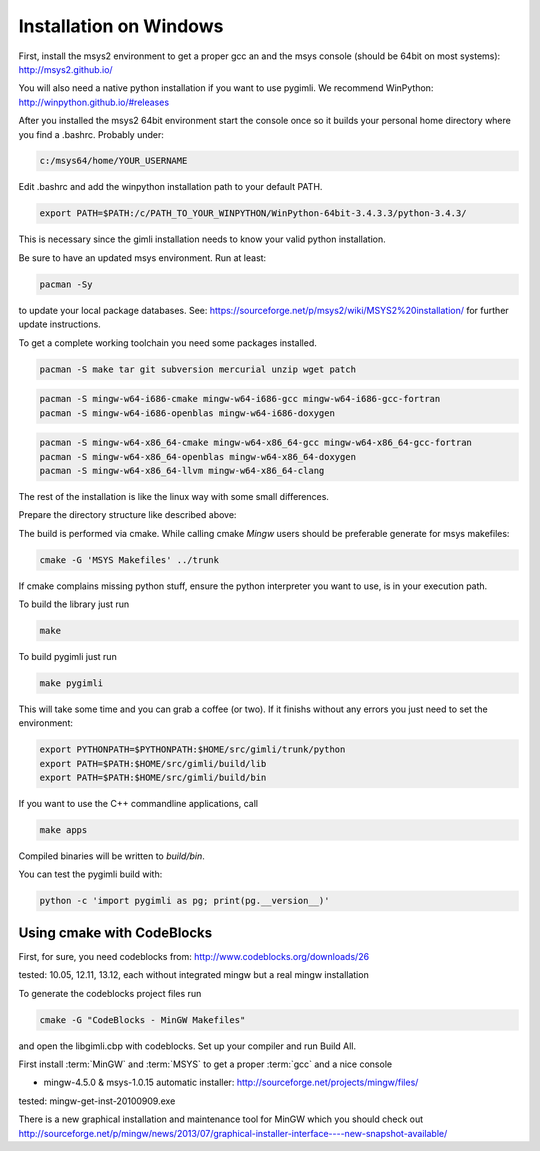 Installation on Windows
-----------------------

First, install the msys2 environment to get a proper gcc an and the msys
console (should be 64bit on most systems): http://msys2.github.io/

You will also need a native python installation if you want to use pygimli. We
recommend WinPython: http://winpython.github.io/#releases

After you installed the msys2 64bit environment start the console once so it
builds your personal home directory where you find a .bashrc. Probably under:

.. code-block:: bash

    c:/msys64/home/YOUR_USERNAME

Edit .bashrc and add the winpython installation path to your default PATH.

.. code-block:: bash

    export PATH=$PATH:/c/PATH_TO_YOUR_WINPYTHON/WinPython-64bit-3.4.3.3/python-3.4.3/

This is necessary since the gimli installation needs to know your valid python
installation.

Be sure to have an updated msys environment. Run at least:

.. code-block:: bash

    pacman -Sy

to update your local package databases. See: https://sourceforge.net/p/msys2/wiki/MSYS2%20installation/
for further update instructions.

To get a complete working toolchain you need some packages installed.

.. code-block:: bash

    pacman -S make tar git subversion mercurial unzip wget patch

.. code-block:: bash

    pacman -S mingw-w64-i686-cmake mingw-w64-i686-gcc mingw-w64-i686-gcc-fortran
    pacman -S mingw-w64-i686-openblas mingw-w64-i686-doxygen

.. code-block:: bash

    pacman -S mingw-w64-x86_64-cmake mingw-w64-x86_64-gcc mingw-w64-x86_64-gcc-fortran
    pacman -S mingw-w64-x86_64-openblas mingw-w64-x86_64-doxygen
    pacman -S mingw-w64-x86_64-llvm mingw-w64-x86_64-clang


The rest of the installation is like the linux way with some small differences.

Prepare the directory structure like described above:

The build is performed via cmake. While calling cmake *Mingw* users should be
preferable generate for msys makefiles:

.. code-block:: bash

    cmake -G 'MSYS Makefiles' ../trunk

If cmake complains missing python stuff, ensure the python interpreter you want
to use, is in your execution path.

To build the library just run

.. code-block:: bash

    make

To build pygimli just run

.. code-block:: bash

    make pygimli

This will take some time and you can grab a coffee (or two).
If it finishs without any errors you just need to set the environment:

.. code-block:: bash

    export PYTHONPATH=$PYTHONPATH:$HOME/src/gimli/trunk/python
    export PATH=$PATH:$HOME/src/gimli/build/lib
    export PATH=$PATH:$HOME/src/gimli/build/bin

If you want to use the C++ commandline applications, call

.. code-block:: bash

    make apps

Compiled binaries will be written to `build/bin`.

You can test the pygimli build with:

.. code-block:: bash

    python -c 'import pygimli as pg; print(pg.__version__)'


Using cmake with CodeBlocks
^^^^^^^^^^^^^^^^^^^^^^^^^^^

First, for sure, you need codeblocks from: http://www.codeblocks.org/downloads/26

tested: 10.05, 12.11, 13.12, each without integrated mingw but a real mingw installation

To generate the codeblocks project files run

.. code-block:: bash

    cmake -G "CodeBlocks - MinGW Makefiles"

and open the libgimli.cbp with codeblocks. Set up your compiler and run Build All.

First install :term:`MinGW` and :term:`MSYS` to get a proper :term:`gcc` and a nice console

* mingw-4.5.0 & msys-1.0.15 automatic installer: http://sourceforge.net/projects/mingw/files/

tested: mingw-get-inst-20100909.exe

There is a new graphical installation and maintenance tool for MinGW which you should check out
http://sourceforge.net/p/mingw/news/2013/07/graphical-installer-interface----new-snapshot-available/
